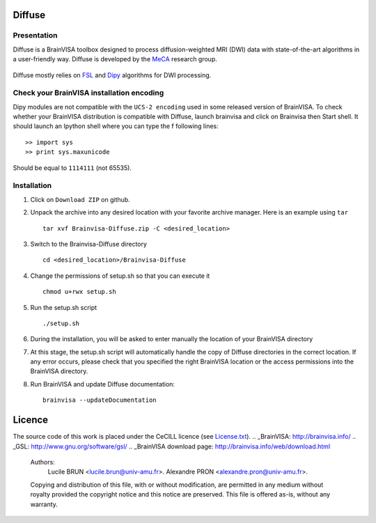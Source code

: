 ===========
**Diffuse**
===========

------------
Presentation
------------
Diffuse is a BrainVISA toolbox designed to process diffusion-weighted MRI (DWI) data with state-of-the-art algorithms in a
user-friendly way. Diffuse is developed by the MeCA_ research group.
    .. _Meca: https://meca-brain.org/

Diffuse mostly relies on FSL_  and Dipy_ algorithms for DWI processing.

.. _FSL: https://fsl.fmrib.ox.ac.uk/fsl/fslwiki/
.. _Dipy: https://nipy.org/dipy

-------------------------------------------
Check your BrainVISA installation encoding
-------------------------------------------

Dipy modules are not compatible with the ``UCS-2 encoding`` used
in some released version of BrainVISA.
To check whether your BrainVISA distribution is compatible with Diffuse,
launch brainvisa and click on Brainvisa then  Start shell. It should launch an Ipython shell where you can type the f
following lines::

>> import sys
>> print sys.maxunicode

Should be equal to ``1114111`` (not 65535).



-------------------------------------------
Installation
-------------------------------------------

1. Click on ``Download ZIP`` on github.

2. Unpack the archive into any desired location with your favorite archive manager.
   Here is an example using ``tar`` ::

    tar xvf Brainvisa-Diffuse.zip -C <desired_location>

3. Switch to the Brainvisa-Diffuse directory ::

    cd <desired_location>/Brainvisa-Diffuse

4. Change the permissions of setup.sh so that you can execute it ::

    chmod u+rwx setup.sh

5. Run the setup.sh script ::

    ./setup.sh

6. During the installation, you will be asked to enter manually the location of your BrainVISA directory

7. At this stage, the setup.sh script will automatically handle the copy of Diffuse directories in the correct
   location. If any error occurs, please check that you specified the right BrainVISA location or the access permissions into the BrainVISA directory.

8. Run BrainVISA and update Diffuse documentation::

    brainvisa --updateDocumentation



=======
Licence
=======

The source code of this work is placed under the CeCILL licence (see `<License.txt>`_).
.. _BrainVISA: http://brainvisa.info/
.. _GSL: http://www.gnu.org/software/gsl/
.. _BrainVISA download page: http://brainvisa.info/web/download.html


   Authors:
        Lucile BRUN  <lucile.brun@univ-amu.fr>.
        Alexandre PRON <alexandre.pron@univ-amu.fr>.

   Copying and distribution of this file, with or without modification, are permitted in any medium without royalty provided the copyright notice and this notice are preserved. This file is offered as-is, without any warranty.



